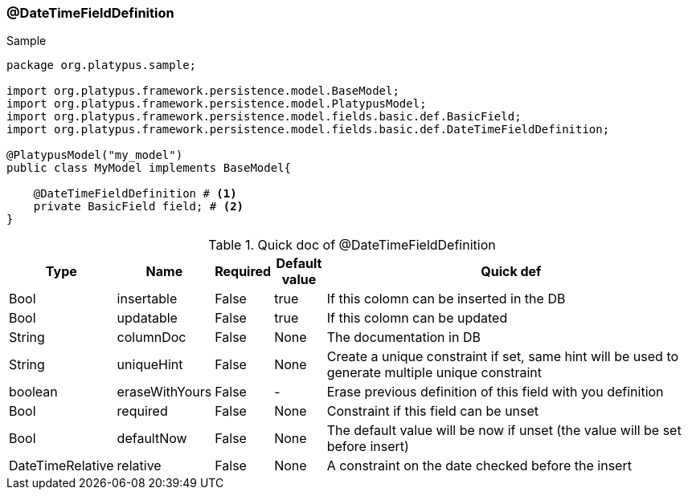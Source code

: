 === @DateTimeFieldDefinition
.Sample
[source, java, numbered]
----
package org.platypus.sample;

import org.platypus.framework.persistence.model.BaseModel;
import org.platypus.framework.persistence.model.PlatypusModel;
import org.platypus.framework.persistence.model.fields.basic.def.BasicField;
import org.platypus.framework.persistence.model.fields.basic.def.DateTimeFieldDefinition;

@PlatypusModel("my_model")
public class MyModel implements BaseModel{

    @DateTimeFieldDefinition # <1>
    private BasicField field; # <2>
}
----

.Quick doc of @DateTimeFieldDefinition
[cols="1,1,1,1,9",options="header"]
|===
|Type |Name  |Required |Default value |Quick def

|Bool
|insertable
|False
|true
|If this colomn can be inserted in the DB

|Bool
|updatable
|False
|true
|If this colomn can be updated

|String
|columnDoc
|False
|None
|The documentation in DB

|String
|uniqueHint
|False
|None
|Create a unique constraint if set,
same hint will be used to generate multiple unique constraint

|boolean
|eraseWithYours
|False
|-
|Erase previous definition of this field with you definition

|Bool
|required
|False
|None
|Constraint if this field can be unset

|Bool
|defaultNow
|False
|None
|The default value will be now if unset (the value will be set before insert)

|DateTimeRelative
|relative
|False
|None
|A constraint on the date checked before the insert
|===